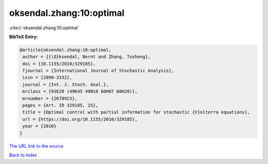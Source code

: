 oksendal.zhang:10:optimal
=========================

:cite:t:`oksendal.zhang:10:optimal`

**BibTeX Entry:**

.. code-block:: bibtex

   @article{oksendal.zhang:10:optimal,
    author = {{\O}ksendal, Bernt and Zhang, Tusheng},
    doi = {10.1155/2010/329185},
    fjournal = {International Journal of Stochastic Analysis},
    issn = {2090-3332},
    journal = {Int. J. Stoch. Anal.},
    mrclass = {93E20 (49K45 49N10 60H07 60H20)},
    mrnumber = {2678923},
    pages = {Art. ID 329185, 25},
    title = {Optimal control with partial information for stochastic {V}olterra equations},
    url = {https://doi.org/10.1155/2010/329185},
    year = {2010}
   }
`The URL link to the source <ttps://doi.org/10.1155/2010/329185}>`_


`Back to index <../By-Cite-Keys.html>`_
